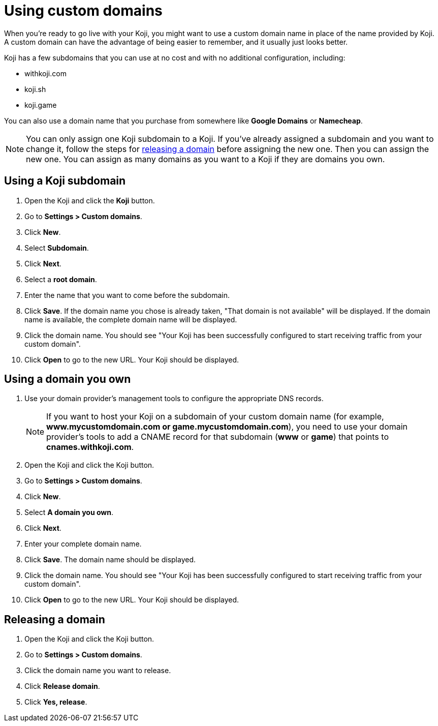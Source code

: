 = Using custom domains
:page-slug: custom-domains
:page-description: How to configure your Koji to use a custom domain.

When you're ready to go live with your Koji, you might want to use a custom domain name in place of the name provided by Koji.
A custom domain can have the advantage of being easier to remember, and it usually just looks better.

Koji has a few subdomains that you can use at no cost and with no additional configuration, including:

* withkoji.com
* koji.sh
* koji.game

You can also use a domain name that you purchase from somewhere like *Google Domains* or *Namecheap*.

[NOTE]
You can only assign one Koji subdomain to a Koji.
If you've already assigned a subdomain and you want to change it, follow the steps for <<_releasing_a_domain, releasing a domain>> before assigning the new one.
Then you can assign the new one.
You can assign as many domains as you want to a Koji if they are domains you own.

== Using a Koji subdomain

. Open the Koji and click the *Koji* button.
. Go to *Settings > Custom domains*.
. Click *New*.
. Select *Subdomain*.
. Click *Next*.
. Select a *root domain*.
. Enter the name that you want to come before the subdomain.
. Click *Save*.
If the domain name you chose is already taken, "That domain is not available" will be displayed.
If the domain name is available, the complete domain name will be displayed.
. Click the domain name.
You should see "Your Koji has been successfully configured to start receiving traffic from your custom domain".
. Click *Open* to go to the new URL.
Your Koji should be displayed.

== Using a domain you own

 . Use your domain provider's management tools to configure the appropriate DNS records.
+
[NOTE]
If you want to host your Koji on a subdomain of your custom domain name (for example, *www.mycustomdomain.com or game.mycustomdomain.com*), you need to use your domain provider's tools to add a CNAME record for that subdomain (*www* or *game*) that points to *cnames.withkoji.com*.

. Open the Koji and click the Koji button.
. Go to *Settings > Custom domains*.
. Click *New*.
. Select *A domain you own*.
. Click *Next*.
. Enter your complete domain name.
. Click *Save*.
The domain name should be displayed.
. Click the domain name.
You should see "Your Koji has been successfully configured to start receiving traffic from your custom domain".
. Click *Open* to go to the new URL.
Your Koji should be displayed.

== Releasing a domain

. Open the Koji and click the Koji button.
. Go to *Settings > Custom domains*.
. Click the domain name you want to release.
. Click *Release domain*.
. Click *Yes, release*.